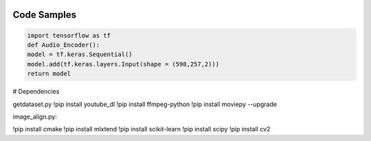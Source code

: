 
.. image:: https://raw.githubusercontent.com/Monairy/GradProj-Human-Face-Reconstruction-From-Voice-Only-Signal/main/assets/header.png

.. image:: https://img.shields.io/badge/Docs-read-green
    :target: https://google.com
    
.. image:: https://img.shields.io/badge/Deployment-live-green
    :target: https://google.com
        

.. image:: https://img.shields.io/badge/Dependency-youtube_dl-blue
    :target: https://pypi.org/project/youtube_dl/
    
.. image:: https://img.shields.io/badge/Dependency-ffmpeg-blue
    :target: https://pypi.org/project/ffmpeg/
    
.. image:: https://img.shields.io/badge/Dependency-moviepy-blue
    :target: https://pypi.org/project/moviepy/
    
.. image:: https://img.shields.io/badge/Dependency-cmake-blue
    :target: https://pypi.org/project/cmake/
    
    
.. image:: https://img.shields.io/badge/Dependency-scikit_learn-blue
    :target: https://pypi.org/project/ffmpeg/
    
.. image:: https://img.shields.io/badge/Dependency-mlxtend-blue
    :target: https://pypi.org/project/moviepy/
    
.. image:: https://img.shields.io/badge/Dependency-scipy-blue
    :target: https://pypi.org/project/cmake/
    
.. image:: https://img.shields.io/badge/Dependency-cv2-blue
    :target: https://pypi.org/project/cmake 


.. code-block:: bash
    print(1)


Code Samples
-----------

  
.. code-block:: python

    import tensorflow as tf
    def Audio_Encoder():
    model = tf.keras.Sequential()
    model.add(tf.keras.layers.Input(shape = (598,257,2)))
    return model
    
    
    
    
    
    
# Dependencies  
  

getdataset.py  
!pip install youtube_dl
!pip install ffmpeg-python 
!pip install moviepy --upgrade

image_align.py:

!pip install cmake
!pip install mlxtend
!pip install scikit-learn
!pip install scipy
!pip install cv2




    
